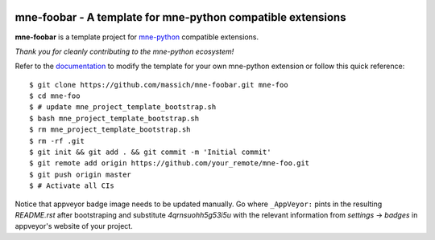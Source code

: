 .. -*- mode: rst -*-

|Travis|_ |AppVeyor|_ |Codecov|_ |CircleCI|_ |ReadTheDocs|_

.. |Travis| image:: https://travis-ci.org/massich/mne-foobar.svg?branch=master
.. _Travis: https://travis-ci.org/massich/mne-foobar

.. |AppVeyor| image:: https://ci.appveyor.com/api/projects/status/4qrnsuohh5g53i5u?svg=true
.. _AppVeyor: https://ci.appveyor.com/project/massich/mne-foobar

.. |Codecov| image:: https://codecov.io/gh/massich/mne-foobar/branch/master/graph/badge.svg
.. _Codecov: https://codecov.io/gh/massich/mne-foobar

.. |CircleCI| image:: https://circleci.com/gh/massich/mne-foobar.svg?style=svg
.. _CircleCI: https://circleci.com/gh/massich/mne-foobar/tree/master

.. |ReadTheDocs| image:: https://readthedocs.org/projects/mne-foobar/badge/?version=latest
.. _ReadTheDocs: https://mne-foobar.readthedocs.io/en/latest/?badge=latest

mne-foobar - A template for mne-python compatible extensions
======================================================================

.. _mne-python: https://martinos.org/mne/stable/index.html

**mne-foobar** is a template project for mne-python_ compatible
extensions.

*Thank you for cleanly contributing to the mne-python ecosystem!*

.. _documentation: https://mne-foobar.readthedocs.io/en/latest/quick_start.html

Refer to the documentation_ to modify the template for your own mne-python
extension or follow this quick reference::

    $ git clone https://github.com/massich/mne-foobar.git mne-foo
    $ cd mne-foo
    $ # update mne_project_template_bootstrap.sh
    $ bash mne_project_template_bootstrap.sh
    $ rm mne_project_template_bootstrap.sh
    $ rm -rf .git
    $ git init && git add . && git commit -m 'Initial commit'
    $ git remote add origin https://github.com/your_remote/mne-foo.git
    $ git push origin master
    $ # Activate all CIs

Notice that appveyor badge image needs to be updated manually. Go where ``_AppVeyor:`` pints
in the resulting `README.rst` after bootstraping and substitute `4qrnsuohh5g53i5u` with
the relevant information from `settings` -> `badges` in appveyor's website of your project.

